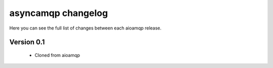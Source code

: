 asyncamqp changelog
===================

Here you can see the full list of changes between each aioamqp release.

Version 0.1
-----------

 * Cloned from aioamqp


